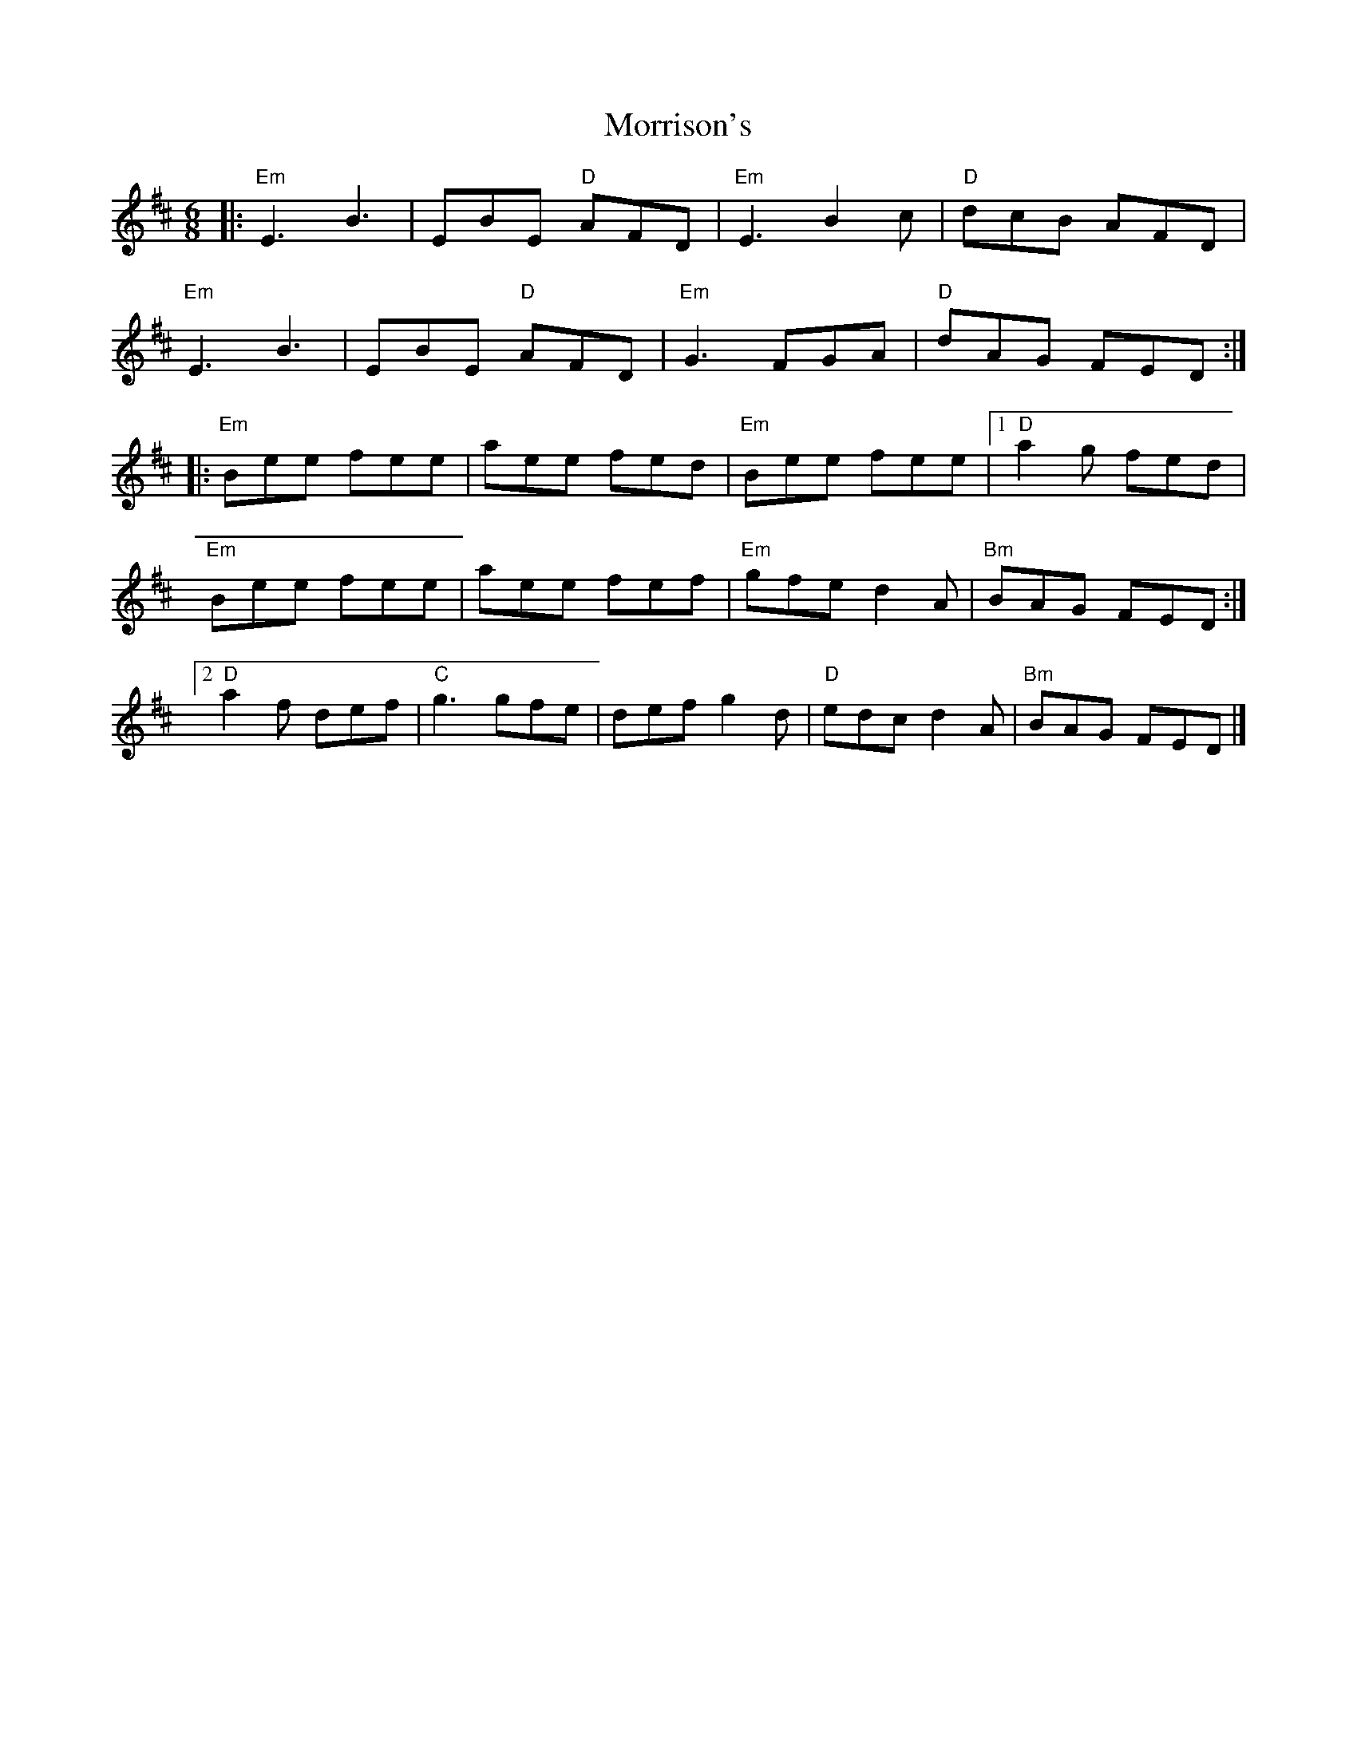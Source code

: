 X:20802
T:Morrison's
R:Jig
B:Tuneworks Tunebook 2 (https://www.tuneworks.co.uk/)
G:Tuneworks
Z:Jon Warbrick <jon.warbrick@googlemail.com>
M:6/8
L:1/8
K:EDor
|: "Em" E3 B3 | EBE"D" AFD | "Em" E3 B2 c | "D" dcB AFD |
"Em" E3 B3 | EBE"D" AFD | "Em" G3 FGA | "D" dAG FED :|
|: "Em" Bee fee | aee fed | "Em" Bee fee |1 "D" a2 g fed |
"Em" Bee fee | aee fef | "Em" gfe d2 A | "Bm" BAG FED :|2
"D" a2 f def | "C" g3 gfe | def g2 d | "D" edc d2 A | "Bm" BAG FED |]